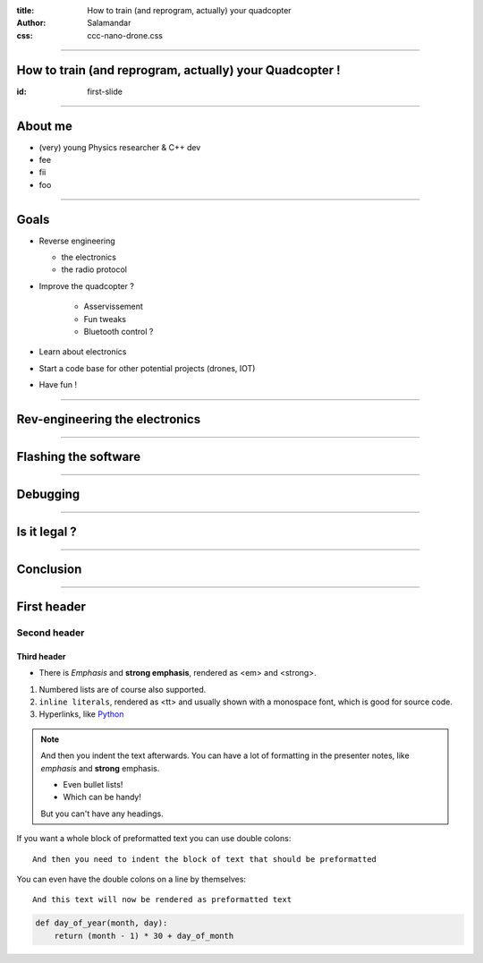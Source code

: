 :title:         How to train (and reprogram, actually) your quadcopter
:author:        Salamandar
:css:           ccc-nano-drone.css

----

How to train (and reprogram, actually) your Quadcopter !
========================================================
:id: first-slide

----


About me
========
.. image:: ./images/Salamander.png
    :align: left
    :height: 210px

* (very) young Physics researcher \& C++ dev

* fee

* fii

* foo


----

Goals
=====

* Reverse engineering

  + the electronics

  + the radio protocol

* Improve the quadcopter ?

    + Asservissement

    + Fun tweaks

    + Bluetooth control ?

* Learn about electronics

* Start a code base for other potential projects (drones, IOT)

* Have fun !


----

Rev-engineering the electronics
===================================

.. raw:: html

    <embed>
        <video controls preload="auto" height=600 width=auto
            src="./video.mp4" />
    </embed>




----

Flashing the software
==========================


----

Debugging
===========


----

Is it legal ?
==============

----

Conclusion
============













----

First header
============

Second header
-------------

Third header
............

- There is *Emphasis* and **strong emphasis**, rendered as <em> and <strong>.

#. Numbered lists are of course also supported.

#. ``inline literals``, rendered as <tt> and usually shown with a monospace font, which is good for source code.

#. Hyperlinks, like Python_

.. _Python: http://www.python.org


.. note::

    And then you indent the text afterwards. You can have a lot of formatting
    in the presenter notes, like *emphasis* and **strong** emphasis.

    - Even bullet lists!

    - Which can be handy!

    But you can't have any headings.


If you want a whole block of preformatted text you can use double colons::

    And then you need to indent the block of text that should be preformatted

You can even have the double colons on a line by themselves:

::

    And this text will now be rendered as preformatted text

.. code:: python

    def day_of_year(month, day):
        return (month - 1) * 30 + day_of_month

